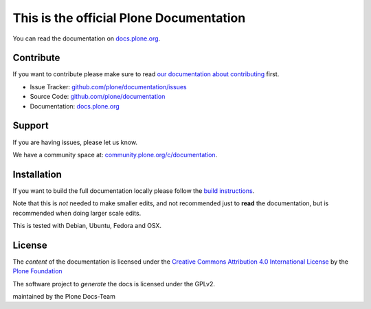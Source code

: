 This is the official Plone Documentation
========================================

You can read the documentation on `docs.plone.org <http://docs.plone.org>`_.

Contribute
----------

If you want to contribute please make sure to read `our documentation about contributing <http://docs.plone.org/about/contributing.html>`_ first.

- Issue Tracker: `github.com/plone/documentation/issues <https://github.com/plone/documentation/issues>`_
- Source Code: `github.com/plone/documentation <https://github.com/plone/documentation>`_
- Documentation: `docs.plone.org <http://docs.plone.org>`_

Support
-------

If you are having issues, please let us know.

We have a community space at: `community.plone.org/c/documentation <https://community.plone.org/c/documentation>`_.


Installation
------------

If you want to build the full documentation locally please follow the `build instructions <https://github.com/plone/papyrus/blob/5.0/docs/install.rst>`_.

Note that this is *not* needed to make smaller edits, and not recommended just to **read** the documentation, but is recommended when doing larger scale edits.

This is tested with Debian, Ubuntu, Fedora and OSX.

License
-------

The *content* of the documentation is licensed under the `Creative Commons Attribution 4.0 International License <http://creativecommons.org/licenses/by/4.0/>`_ by the `Plone Foundation <https://plone.org>`_

The software project to *generate* the docs is licensed under the GPLv2.

maintained by the Plone Docs-Team

